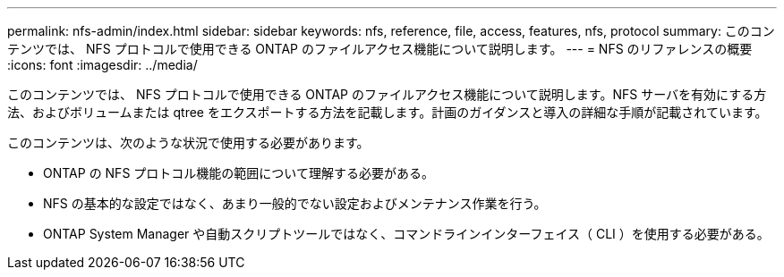 ---
permalink: nfs-admin/index.html 
sidebar: sidebar 
keywords: nfs, reference, file, access, features, nfs, protocol 
summary: このコンテンツでは、 NFS プロトコルで使用できる ONTAP のファイルアクセス機能について説明します。 
---
= NFS のリファレンスの概要
:icons: font
:imagesdir: ../media/


[role="lead"]
このコンテンツでは、 NFS プロトコルで使用できる ONTAP のファイルアクセス機能について説明します。NFS サーバを有効にする方法、およびボリュームまたは qtree をエクスポートする方法を記載します。計画のガイダンスと導入の詳細な手順が記載されています。

このコンテンツは、次のような状況で使用する必要があります。

* ONTAP の NFS プロトコル機能の範囲について理解する必要がある。
* NFS の基本的な設定ではなく、あまり一般的でない設定およびメンテナンス作業を行う。
* ONTAP System Manager や自動スクリプトツールではなく、コマンドラインインターフェイス（ CLI ）を使用する必要がある。

